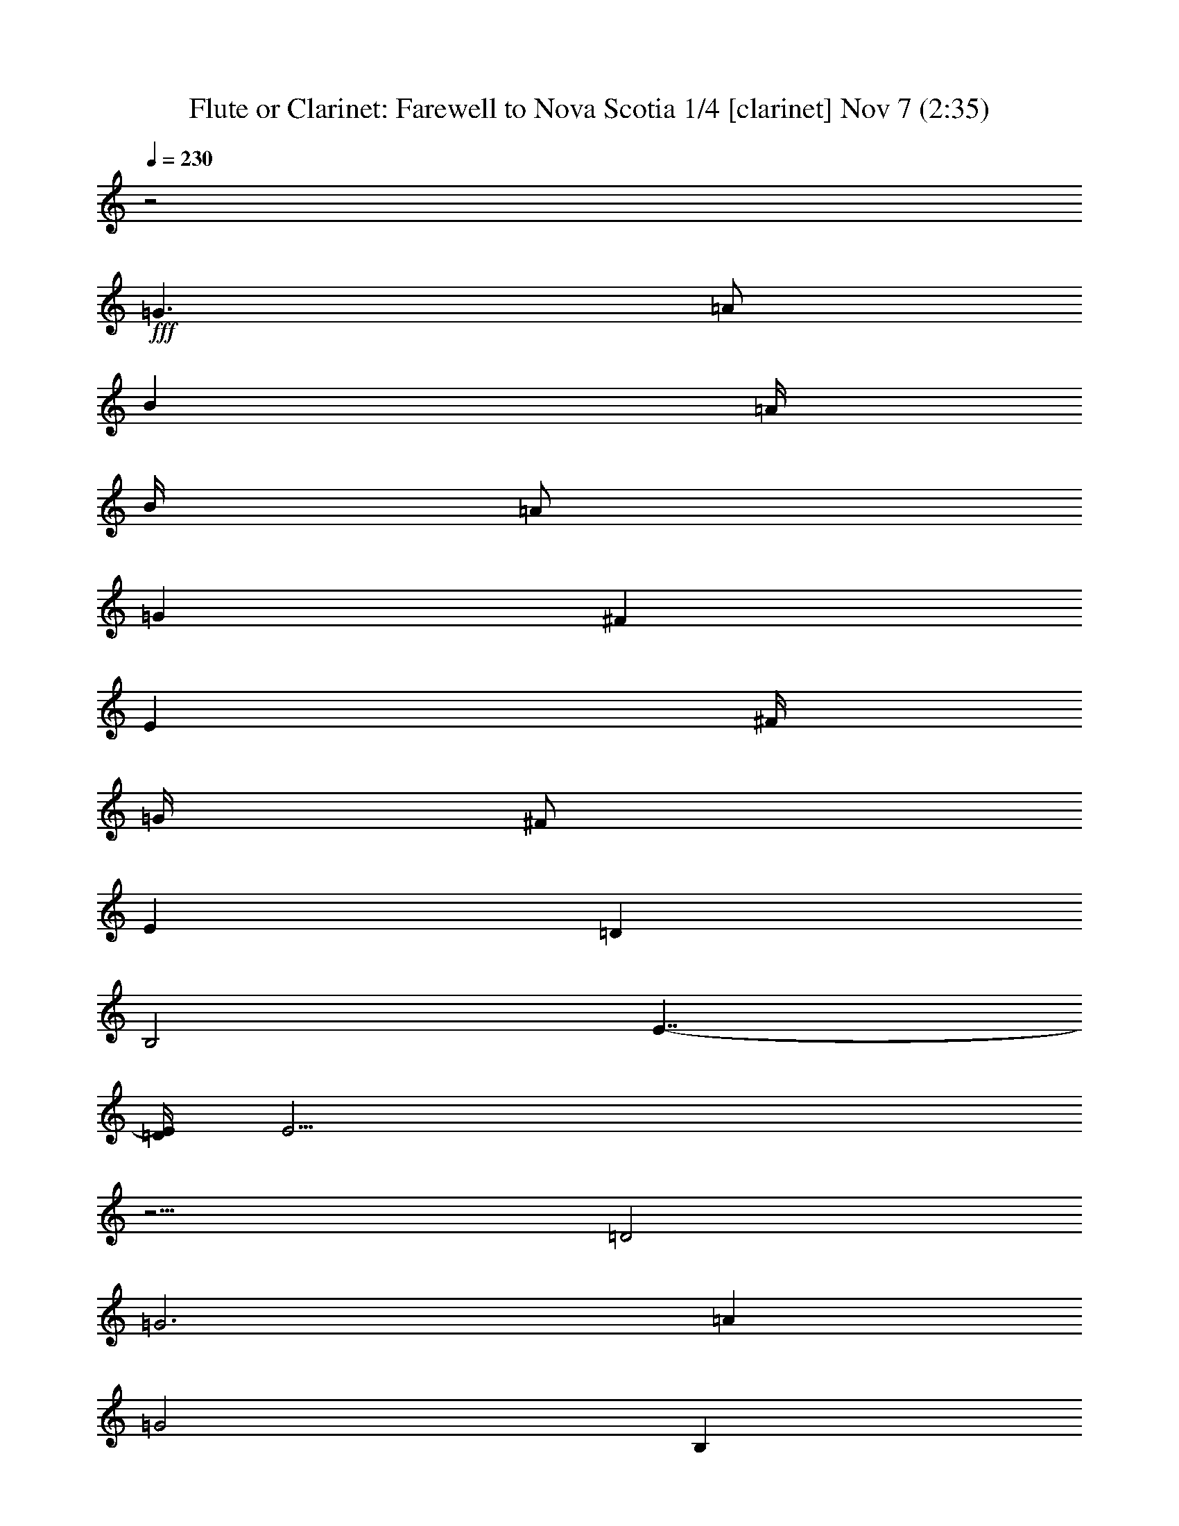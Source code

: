 %  Farewell to Nova Scotia
%  conversion by firefern
%  http://fefeconv.mirar.org/?filter_user=firefern&view=all
%  7 Nov 14:49
%  using Firefern's ABC converter
%  
%  Artist: Traditional
%  Mood: irish, hobbity, scottish
%  
%  Playing multipart files:
%    /play <filename> <part> sync
%  example:
%  pippin does:  /play weargreen 2 sync
%  samwise does: /play weargreen 3 sync
%  pippin does:  /playstart
%  
%  If you want to play a solo piece, skip the sync and it will start without /playstart.
%  
%  
%  Recommended solo or ensemble configurations (instrument/file):
%  duo: clarinet/novascot:1 - theorbo/novascot:2
%  duo: clarinet/novascot:1 - harp/novascot:11
%  trio: clarinet/novascot:1 - theorbo/novascot:3 - harp/novascot:4
%  quartet: theorbo/novascot:3 - harp/novascot:4 - bagpipe/novascot:5 - clarinet/novascot:6
%  quintet: theorbo/novascot:3 - bagpipe/novascot:5 - clarinet/novascot:6 - harp/novascot:7 - lute/novascot:8
%  sextet: bagpipe/novascot:5 - clarinet/novascot:6 - harp/novascot:7 - lute/novascot:8 - theorbo/novascot:9 - theorbo/novascot:10
%  extra instruments (in order): bagpipe/novascot:5 - clarinet/novascot:6 - harp/novascot:7 - harp/novascot:4 - lute/novascot:8
%  

X:1
T: Flute or Clarinet: Farewell to Nova Scotia 1/4 [clarinet] Nov 7 (2:35)
Z: Transcribed by Firefern's ABC sequencer
%  Transcribed for Lord of the Rings Online playing
%  Transpose: 0 (0 octaves)
%  Tempo factor: 100%
L: 1/4
K: C
Q: 1/4=230
z2
+fff+ =G3/2
=A/2
B
=A/4
B/4
=A/2
=G
^F
E
^F/4
=G/4
^F/2
E
=D
B,2
E7/4-
[=D/4E/4]
E43/4
z13/4
=D2
=G3
=A
=G2
B,
=C
=D2
=D
B,
=D2
=G
^F
E3
^F
=G
=G2
=A
B2
E
=D
E6
=G
=A
B3/2
B/2
B
B
=A2
=A
^F
=D3/2
=D/2
=D
^F
=A2
=G
=A
B
=A
=G
^F
E
^F
E
=D
B,2
E2
E6
[E=G]
[^F=A]
[=G3/2B3/2]
[=G/2B/2]
[=GB]
[=A=c]
[=G2B2]
[B,B]
[=C=G]
[=D2B2]
[=DB]
[B,=G]
[=D2B2]
[=GB]
[^F=A]
[E3=G3]
[^F=A]
[=G3B3]
[=A=d]
[B2e2]
[EB]
[=D=A]
[E6B6]
[=GB]
[=A=c]
[B3/2=d3/2]
[B/2=d/2]
[B=d]
[B=d]
[=A2=c2]
[=A=c]
[^F=A]
[=D3/2^F3/2]
[=D/2^F/2]
[=D^F]
[^F=A]
[=A2=c2]
[=GB]
[=A=c]
[B=d]
[=A=c]
[=GB]
[^F=A]
[E=G]
[^F=A]
[E=G]
[=D^F]
[B,2E2]
[E2=G2]
[E2-=G2]
[E-=G]
[E-=A]
[E-B]
[E/4-=A/4]
[E/4-B/4]
[E/2=A/2]
=G
^F
E
^F/4
=G/4
^F/2
E
=D
B,2
E7/4-
[=D/4E/4]
E6
+f+ =D2
=G3
=A
=G2
B,
=C
=D2
=D
B,
=D2
=G
^F
E3
^F
=G
=G2
=A
B2
E
=D
E6
=G
=A
B3/2
B/2
B
B
=A2
=A
^F
=D3/2
=D/2
=D
^F
=A2
=G
=A
B
=A
=G
^F
E
^F
E
=D
B,2
E2
E6
+fff+ [E=G]
[^F=A]
[=G3/2B3/2]
[=G/2B/2]
[=GB]
[=A=c]
[=G2B2]
[B,B]
[=C=G]
[=D2B2]
[=DB]
[B,=G]
[=D2B2]
[=GB]
[^F=A]
[E3=G3]
[^F=A]
[=G3B3]
[=A=d]
[B2e2]
[EB]
[=D=A]
[E6B6]
[=GB]
[=A=c]
[B3/2=d3/2]
[B/2=d/2]
[B=d]
[B=d]
[=A2=c2]
[=A=c]
[^F=A]
[=D3/2^F3/2]
[=D/2^F/2]
[=D^F]
[^F=A]
[=A2=c2]
[=GB]
[=A=c]
[B=d]
[=A=c]
[=GB]
[^F=A]
[E=G]
[^F=A]
[E=G]
[=D^F]
[B,2E2]
[E2=G2]
[E2-=G2]
[E-=G]
[E-=A]
[E-B]
[E/4-=A/4]
[E/4-B/4]
[E/2=A/2]
=G
^F
E
^F/4
=G/4
^F/2
E
=D
B,2
E7/4-
[=D/4E/4]
E6
+f+ =D2
=G3
=A
=G2
B,
=C
=D2
=D
B,
=D2
=G
^F
E3
^F
=G
=G2
=A
B2
E
=D
E6
=G
=A
B3/2
B/2
B
B
=A2
=A
^F
=D3/2
=D/2
=D
^F
=A2
=G
=A
B
=A
=G
^F
E
^F
E
=D
B,2
E2
E6
+fff+ [E=G]
[^F=A]
[=G3/2B3/2]
[=G/2B/2]
[=GB]
[=A=c]
[=G2B2]
[B,B]
[=C=G]
[=D2B2]
[=DB]
[B,=G]
[=D2B2]
[=GB]
[^F=A]
[E3=G3]
[^F=A]
[=G3B3]
[=A=d]
[B2e2]
[EB]
[=D=A]
[E6B6]
[=GB]
[=A=c]
[B3/2=d3/2]
[B/2=d/2]
[B=d]
[B=d]
[=A2=c2]
[=A=c]
[^F=A]
[=D3/2^F3/2]
[=D/2^F/2]
[=D^F]
[^F=A]
[=A2=c2]
[=GB]
[=A=c]
[B=d]
[=A=c]
[=GB]
[^F=A]
[E=G]
[^F=A]
[E=G]
[=D^F]
[B,2E2]
[E2=G2]
[E2-=G2]
E4
[E=G]
[^F=A]
[=G3/2B3/2]
[=G/2B/2]
[=GB]
[=A=c]
[=G2B2]
[B,B]
[=C=G]
[=D2B2]
[=DB]
[B,=G]
[=D2B2]
[=GB]
[^F=A]
[E3=G3]
[^F=A]
[=G3B3]
[=A=d]
[B2e2]
[EB]
[=D=A]
[E6B6]
[=GB]
[=A=c]
[B3/2=d3/2]
[B/2=d/2]
[B=d]
[B=d]
[=A2=c2]
[=A=c]
[^F=A]
[=D3/2^F3/2]
[=D/2^F/2]
[=D^F]
[^F=A]
[=A2=c2]
[=GB]
[=A=c]
[B=d]
[=A=c]
[=GB]
[^F=A]
[E=G]
[^F=A]
[E=G]
[=D^F]
[B,2E2]
[E2=G2]
[E2-=G2]
[E-=G]
[E-=A]
E/4-
[E-B]
[E/4-=A/4]
[E/4-B/4]
[E/4=A/4-]
=A/4
=G5/4
^F
z/4
E
^F/4
z/4
=G/4
^F/2
E5/4
=D5/4
B,11/4
E5/2-
[=D/4E/4]
+f+ E47/4


X:2
T: Harp or Lute: Farewell to Nova Scotia 2/4 [harp] Nov 7 (2:35)
Z: Transcribed by Firefern's ABC sequencer
%  Transcribed for Lord of the Rings Online playing
%  Transpose: 0 (0 octaves)
%  Tempo factor: 100%
L: 1/4
K: C
Q: 1/4=230
z4 z4 z4 z4
+mf+ [E,-e-]
[E,/2-e/2-=g/2]
[E,/2-e/2b/2-]
[E,/2-b/2-]
[E,/2-e/2b/2]
[E,b]
+mp+ [E,/2-e/2]
[E,/2-b/2]
[E,/2-=g/2]
[E,-e-]
[E,/2-e/2b/2]
+mf+ [E,B,=g]
E,-
[E,3/2-e3/2-]
[E,/2-e/2b/2]
[E,=g]
[E,/2-e/2]
[E,/2-b/2]
[E,/2-=g/2]
[=D,/2E,/2e/2-]
[E,/2-e/2-]
[E,/2-e/2b/2]
[E,/2-^F,/2-=g/2]
[E,/2^F,/2b/2]
=G,-
[=G,-=g-]
[=D,/2-=G,/2-=g/2]
[=D,/2-=G,/2-b/2]
[=D,=G,=a]
[=G,/2-=g/2]
[=G,/2-=d/2]
[=G,/2-b/2]
[=G,/2-=g/2-]
[=D,/2-=G,/2-=g/2]
[=D,/2-=G,/2-=d/2]
[=D,=G,b]
=G,-
[=G,-=g-]
[=D,/2-=G,/2-=g/2]
[=D,/2-=G,/2-b/2]
[=D,=G,=a]
[=G,/2-=g/2]
[=G,/2-=d/2]
[=G,/2-b/2]
[=D,/2=G,/2=g/2-]
[=G,/2-=g/2]
[=G,/2-=d/2]
[^F,=G,b]
E,-
[E,-e-]
[E,/2-B,/2-e/2-]
[E,/2-B,/2-e/2b/2]
[E,B,=g]
[E,/2-e/2]
[E,/2-b/2]
[E,/2-=g/2]
[E,/2-e/2-]
[E,/2-B,/2-e/2-]
[E,/2-B,/2-e/2b/2]
[E,B,=g]
E,-
[E,-e-]
[E,/2-B,/2-e/2-]
[E,/2-B,/2-e/2b/2]
[E,B,=g]
[E,/2-e/2]
[E,/2-b/2]
[E,/2-=g/2]
[E,/2-e/2-]
[E,/2-B,/2-e/2-]
[E,/2-B,/2-e/2b/2]
[E,B,=g]
[E,/2-e/2]
[E,/2-b/2]
[E,/2-=g/2]
[=D,/2E,/2e/2-]
[E,/2-e/2-]
[E,/2-e/2b/2]
[E,^F,=g]
=G,-
[=G,=g-]
[=G,/2-=g/2-]
[=G,/2-=d/2=g/2]
[=G,b]
[=D,/2-=A,/2-^f/2]
[=D,/2-=A,/2-=d/2]
[=D,/2=A,/2-=a/2-]
[=D,/2=A,/2-^f/2-=a/2]
[=D,/2-=A,/2-^f/2-]
[=D,/2-=A,/2-=d/2^f/2]
[=D,=A,=a]
=A,-
[=A,/2^f/2-=a/2-]
[=A,/2^f/2-=a/2-]
[=A,/2-^f/2-=a/2-]
[=A,/2-=d/2^f/2=a/2]
[=A,=a]
[=D,/2-=A,/2-^f/2]
[=D,/2-=A,/2-=d/2]
[=D,/2-=A,/2-=a/2-]
[=D,/2=A,/2^f/2-=a/2]
[=A,/2-^f/2-]
[=A,/2-=d/2^f/2]
[=A,=a]
[E,-e-]
[E,/2-e/2-=g/2]
[E,/2-e/2b/2-]
[E,/2-B,/2-e/2b/2-]
[E,/2-B,/2-e/2-b/2]
[E,/2-B,/2-e/2b/2-]
[E,/2B,/2b/2]
[E,-=A,-=A-e-]
[E,/2-=A,/2-=A/2-e/2-=a/2]
[E,/2=A,/2-=A/2e/2=c'/2-]
[=C,/2-=A,/2-=A/2-=c'/2-]
[=C,/2-=A,/2-=A/2e/2=c'/2]
[=C,=A,=a]
[E,-e-]
[E,/2-e/2-=g/2]
[E,/2-e/2b/2-]
[E,/2-B,/2-e/2b/2-]
[E,/2-B,/2-e/2-b/2]
[E,/2-B,/2-e/2b/2-]
[E,/2B,/2b/2]
[E,-e-]
[E,/2-e/2-=g/2]
[E,/2-e/2b/2-]
[E,/2-B,/2-b/2-]
[E,/2-B,/2-e/2b/2]
[E,B,b]
[E,/2-e/2-]
[E,/2-e/2b/2]
[E,/2-=g/2]
[=D,/2E,/2e/2-]
[E,/2-e/2-]
[E,/2-e/2b/2]
[E,^F,=g]
=G,-
[=G,-=g-]
[=D,/2-=G,/2-=g/2-]
[=D,/2-=G,/2-=d/2=g/2]
[=D,=G,b]
[=G,/2-=g/2]
[=G,/2-=d/2]
[=G,/2-b/2]
[=G,/2-=g/2-]
[=D,/2-=G,/2-=g/2-]
[=D,/2-=G,/2-=d/2=g/2]
[=D,=G,b]
=G,-
[=G,-=g-]
[=D,/2-=G,/2-=g/2-]
[=D,/2-=G,/2-=d/2=g/2]
[=D,=G,b]
[=G,/2-=g/2]
[=G,/2-=d/2]
[=G,/2-b/2]
[=D,/2=G,/2=g/2-]
[=G,/2-=g/2-]
[=G,/2-=d/2=g/2]
[^F,=G,b]
E,-
[E,-e-]
[E,/2-B,/2-e/2-]
[E,/2-B,/2-e/2b/2]
[E,B,=g]
[E,/2-e/2]
[E,/2-b/2]
[E,/2-=g/2]
[E,/2-e/2-]
[E,/2-B,/2-e/2-]
[E,/2-B,/2-e/2b/2]
[E,B,=g]
E,-
[E,-e-]
[E,/2-B,/2-e/2-]
[E,/2-B,/2-e/2b/2]
[E,B,=g]
[E,/2-e/2]
[E,/2-b/2]
[E,/2-=g/2]
[E,/2-e/2-]
[E,/2-B,/2-e/2-]
[E,/2-B,/2-e/2b/2]
[E,B,=g]
[E,/2-e/2]
[E,/2-b/2]
[E,/2-=g/2]
[=D,/2E,/2e/2-]
[E,/2-e/2-]
[E,/2-e/2b/2]
[E,^F,=g]
=G,-
[=G,=g-]
[=G,/2-=g/2-]
[=G,/2-=d/2=g/2]
[=G,b]
[=D,/2-=A,/2-^f/2]
[=D,/2-=A,/2-=d/2]
[=D,/2=A,/2-=a/2-]
[=D,/2=A,/2-^f/2-=a/2]
[=D,/2-=A,/2-^f/2-]
[=D,/2-=A,/2-=d/2^f/2]
[=D,=A,=a]
=A,-
[=A,/2^f/2-=a/2-]
[=A,/2^f/2-=a/2-]
[=A,/2-^f/2-=a/2-]
[=A,/2-=d/2^f/2=a/2]
[=A,=a]
[=D,/2-=A,/2-^f/2]
[=D,/2-=A,/2-=d/2]
[=D,/2-=A,/2-=a/2-]
[=D,/2=A,/2^f/2-=a/2]
[=A,/2-^f/2-]
[=A,/2-=d/2^f/2]
[=A,=a]
[E,-e-]
[E,/2-e/2-=g/2]
[E,/2-e/2b/2-]
[E,/2-B,/2-e/2b/2-]
[E,/2-B,/2-e/2-b/2]
[E,/2-B,/2-e/2b/2-]
[E,/2B,/2b/2]
[E,-=A,-=A-e-]
[E,/2-=A,/2-=A/2-e/2-=a/2]
[E,/2=A,/2-=A/2e/2=c'/2-]
[=C,/2-=A,/2-=A/2-=c'/2-]
[=C,/2-=A,/2-=A/2e/2=c'/2]
[=C,=A,=a]
[E,-e-]
[E,/2-e/2-=g/2]
[E,/2-e/2b/2-]
[E,/2-B,/2-e/2b/2-]
[E,/2-B,/2-e/2-b/2]
[E,/2-B,/2-e/2b/2-]
[E,/2B,/2b/2]
[E,-e-]
[E,/2-e/2-=g/2]
[E,/2-e/2b/2-]
[E,/2-B,/2-b/2-]
[E,/2-B,/2-e/2b/2]
[E,B,b]
[E,-e-]
[E,/2-e/2-=g/2]
[E,/2-e/2b/2-]
[E,/2-B,/2-e/2b/2-]
[E,/2-B,/2-e/2-b/2]
[E,/2-B,/2-e/2b/2-]
[E,/2B,/2b/2]
[E,-=A,-=A-e-]
[E,/2-=A,/2-=A/2-e/2-=a/2]
[E,/2=A,/2-=A/2e/2=c'/2-]
[=C,/2-=A,/2-=A/2-=c'/2-]
[=C,/2-=A,/2-=A/2e/2=c'/2]
[=C,=A,=a]
[E,-e-]
[E,/2-e/2-=g/2]
[E,/2-e/2b/2-]
[E,/2-B,/2-e/2b/2-]
[E,/2-B,/2-e/2-b/2]
[E,/2-B,/2-e/2b/2-]
[E,/2B,/2b/2]
[E,-e-]
[E,/2-e/2-=g/2]
[E,/2-e/2b/2-]
[E,/2-B,/2-b/2-]
[E,/2-B,/2-e/2b/2]
[E,B,b]
[E,/2-e/2]
[E,/2-b/2]
[E,/2-=g/2]
[=D,/2E,/2e/2-]
[E,/2-e/2-]
[E,/2-e/2b/2]
[E,^F,=g]
=G,-
[=G,-=g-]
[=D,/2-=G,/2-=g/2]
[=D,/2-=G,/2-b/2]
[=D,=G,=a]
[=G,/2-=g/2]
[=G,/2-=d/2]
[=G,/2-b/2]
[=G,/2-=g/2-]
[=D,/2-=G,/2-=g/2]
[=D,/2-=G,/2-=d/2]
[=D,=G,b]
=G,-
[=G,-=g-]
[=D,/2-=G,/2-=g/2]
[=D,/2-=G,/2-b/2]
[=D,=G,=a]
[=G,/2-=g/2]
[=G,/2-=d/2]
[=G,/2-b/2]
[=D,/2=G,/2=g/2-]
[=G,/2-=g/2]
[=G,/2-=d/2]
[^F,=G,b]
E,-
[E,-e-]
[E,/2-B,/2-e/2-]
[E,/2-B,/2-e/2b/2]
[E,B,=g]
[E,/2-e/2]
[E,/2-b/2]
[E,/2-=g/2]
[E,/2-e/2-]
[E,/2-B,/2-e/2-]
[E,/2-B,/2-e/2b/2]
[E,B,=g]
E,-
[E,-e-]
[E,/2-B,/2-e/2-]
[E,/2-B,/2-e/2b/2]
[E,B,=g]
[E,/2-e/2]
[E,/2-b/2]
[E,/2-=g/2]
[E,/2-e/2-]
[E,/2-B,/2-e/2-]
[E,/2-B,/2-e/2b/2]
[E,B,=g]
[E,/2-e/2]
[E,/2-b/2]
[E,/2-=g/2]
[=D,/2E,/2e/2-]
[E,/2-e/2-]
[E,/2-e/2b/2]
[E,^F,=g]
=G,-
[=G,=g-]
[=G,/2-=g/2-]
[=G,/2-=d/2=g/2]
[=G,b]
[=D,/2-=A,/2-^f/2]
[=D,/2-=A,/2-=d/2]
[=D,/2=A,/2-=a/2-]
[=D,/2=A,/2-^f/2-=a/2]
[=D,/2-=A,/2-^f/2-]
[=D,/2-=A,/2-=d/2^f/2]
[=D,=A,=a]
=A,-
[=A,/2^f/2-=a/2-]
[=A,/2^f/2-=a/2-]
[=A,/2-^f/2-=a/2-]
[=A,/2-=d/2^f/2=a/2]
[=A,=a]
[=D,/2-=A,/2-^f/2]
[=D,/2-=A,/2-=d/2]
[=D,/2-=A,/2-=a/2-]
[=D,/2=A,/2^f/2-=a/2]
[=A,/2-^f/2-]
[=A,/2-=d/2^f/2]
[=A,=a]
[E,-e-]
[E,/2-e/2-=g/2]
[E,/2-e/2b/2-]
[E,/2-B,/2-e/2b/2-]
[E,/2-B,/2-e/2-b/2]
[E,/2-B,/2-e/2b/2-]
[E,/2B,/2b/2]
[E,-=A,-=A-e-]
[E,/2-=A,/2-=A/2-e/2-=a/2]
[E,/2=A,/2-=A/2e/2=c'/2-]
[=C,/2-=A,/2-=A/2-=c'/2-]
[=C,/2-=A,/2-=A/2e/2=c'/2]
[=C,=A,=a]
[E,-e-]
[E,/2-e/2-=g/2]
[E,/2-e/2b/2-]
[E,/2-B,/2-e/2b/2-]
[E,/2-B,/2-e/2-b/2]
[E,/2-B,/2-e/2b/2-]
[E,/2B,/2b/2]
[E,-e-]
[E,/2-e/2-=g/2]
[E,/2-e/2b/2-]
[E,/2-B,/2-b/2-]
[E,/2-B,/2-e/2b/2]
[E,B,b]
[E,/2-e/2-]
[E,/2-e/2b/2]
[E,/2-=g/2]
[=D,/2E,/2e/2-]
[E,/2-e/2-]
[E,/2-e/2b/2]
[E,^F,=g]
=G,-
[=G,-=g-]
[=D,/2-=G,/2-=g/2-]
[=D,/2-=G,/2-=d/2=g/2]
[=D,=G,b]
[=G,/2-=g/2]
[=G,/2-=d/2]
[=G,/2-b/2]
[=G,/2-=g/2-]
[=D,/2-=G,/2-=g/2-]
[=D,/2-=G,/2-=d/2=g/2]
[=D,=G,b]
=G,-
[=G,-=g-]
[=D,/2-=G,/2-=g/2-]
[=D,/2-=G,/2-=d/2=g/2]
[=D,=G,b]
[=G,/2-=g/2]
[=G,/2-=d/2]
[=G,/2-b/2]
[=D,/2=G,/2=g/2-]
[=G,/2-=g/2-]
[=G,/2-=d/2=g/2]
[^F,=G,b]
E,-
[E,-e-]
[E,/2-B,/2-e/2-]
[E,/2-B,/2-e/2b/2]
[E,B,=g]
[E,/2-e/2]
[E,/2-b/2]
[E,/2-=g/2]
[E,/2-e/2-]
[E,/2-B,/2-e/2-]
[E,/2-B,/2-e/2b/2]
[E,B,=g]
E,-
[E,-e-]
[E,/2-B,/2-e/2-]
[E,/2-B,/2-e/2b/2]
[E,B,=g]
[E,/2-e/2]
[E,/2-b/2]
[E,/2-=g/2]
[E,/2-e/2-]
[E,/2-B,/2-e/2-]
[E,/2-B,/2-e/2b/2]
[E,B,=g]
[E,/2-e/2]
[E,/2-b/2]
[E,/2-=g/2]
[=D,/2E,/2e/2-]
[E,/2-e/2-]
[E,/2-e/2b/2]
[E,^F,=g]
=G,-
[=G,=g-]
[=G,/2-=g/2-]
[=G,/2-=d/2=g/2]
[=G,b]
[=D,/2-=A,/2-^f/2]
[=D,/2-=A,/2-=d/2]
[=D,/2=A,/2-=a/2-]
[=D,/2=A,/2-^f/2-=a/2]
[=D,/2-=A,/2-^f/2-]
[=D,/2-=A,/2-=d/2^f/2]
[=D,=A,=a]
=A,-
[=A,/2^f/2-=a/2-]
[=A,/2^f/2-=a/2-]
[=A,/2-^f/2-=a/2-]
[=A,/2-=d/2^f/2=a/2]
[=A,=a]
[=D,/2-=A,/2-^f/2]
[=D,/2-=A,/2-=d/2]
[=D,/2-=A,/2-=a/2-]
[=D,/2=A,/2^f/2-=a/2]
[=A,/2-^f/2-]
[=A,/2-=d/2^f/2]
[=A,=a]
[E,-e-]
[E,/2-e/2-=g/2]
[E,/2-e/2b/2-]
[E,/2-B,/2-e/2b/2-]
[E,/2-B,/2-e/2-b/2]
[E,/2-B,/2-e/2b/2-]
[E,/2B,/2b/2]
[E,-=A,-=A-e-]
[E,/2-=A,/2-=A/2-e/2-=a/2]
[E,/2=A,/2-=A/2e/2=c'/2-]
[=C,/2-=A,/2-=A/2-=c'/2-]
[=C,/2-=A,/2-=A/2e/2=c'/2]
[=C,=A,=a]
[E,-e-]
[E,/2-e/2-=g/2]
[E,/2-e/2b/2-]
[E,/2-B,/2-e/2b/2-]
[E,/2-B,/2-e/2-b/2]
[E,/2-B,/2-e/2b/2-]
[E,/2B,/2b/2]
[E,-e-]
[E,/2-e/2-=g/2]
[E,/2-e/2b/2-]
[E,/2-B,/2-b/2-]
[E,/2-B,/2-e/2b/2]
[E,B,b]
[E,-e-]
[E,/2-e/2-=g/2]
[E,/2-e/2b/2-]
[E,/2-B,/2-e/2b/2-]
[E,/2-B,/2-e/2-b/2]
[E,/2-B,/2-e/2b/2-]
[E,/2B,/2b/2]
[E,-=A,-=A-e-]
[E,/2-=A,/2-=A/2-e/2-=a/2]
[E,/2=A,/2-=A/2e/2=c'/2-]
[=C,/2-=A,/2-=A/2-=c'/2-]
[=C,/2-=A,/2-=A/2e/2=c'/2]
[=C,=A,=a]
[E,-e-]
[E,/2-e/2-=g/2]
[E,/2-e/2b/2-]
[E,/2-B,/2-e/2b/2-]
[E,/2-B,/2-e/2-b/2]
[E,/2-B,/2-e/2b/2-]
[E,/2B,/2b/2]
[E,-e-]
[E,/2-e/2-=g/2]
[E,/2-e/2b/2-]
[E,/2-B,/2-b/2-]
[E,/2-B,/2-e/2b/2]
[E,B,b]
[E,/2-e/2]
[E,/2-b/2]
[E,/2-=g/2]
[=D,/2E,/2e/2-]
+f+ [E,/2-=D/2-e/2-]
[E,/2-=D/2-e/2b/2]
[E,^F,=D=g]
+mf+ [=G,-=G]
[=G,/4-=G/4=g/4-]
[=G,/4-=G/4=g/4-]
[=G,/4-=G/4=g/4-]
[=G,/4-=g/4-]
[=D,/2-=G,/2-=G/2=g/2]
[=D,/2-=G,/2-b/2]
[=D,/2-=G,/2-=G/2=a/2-]
[=D,/2=G,/2=a/2]
[=G,/2-=G/2-=g/2]
[=G,/2-=G/2=d/2]
[=G,/2-=G/2-b/2]
[=G,/2-=G/2=g/2-]
+f+ [=D,/2-=G,/2-B,/2-=g/2]
[=D,/2-=G,/2-B,/2=d/2]
[=D,=G,=Cb]
+mf+ [=G,-=D]
[=G,/4-=D/4=g/4-]
[=G,/4-=D/4=g/4-]
[=G,/4-=D/4=g/4-]
[=G,/4-=g/4-]
+f+ [=D,/2-=G,/2-=D/2-=g/2]
[=D,/2-=G,/2-=D/2b/2]
[=D,=G,B,=a]
+mf+ [=G,/2-=D/2-=g/2]
[=G,/2-=D/2=d/2]
[=G,/2-=D/2b/2]
[=D,/4-=G,/4-=D/4=g/4-]
[=D,/4=G,/4=g/4-]
+f+ [=G,/2-=G/2-=g/2]
[=G,/2-=G/2=d/2]
[^F,=G,^Fb]
+mf+ [E,-E]
[E,/4-E/4e/4-]
[E,/4-E/4e/4-]
[E,/4-E/4e/4-]
[E,/4-e/4-]
[E,/2-B,/2-E/2e/2-]
[E,/2-B,/2-e/2b/2]
+f+ [E,B,^F=g]
[E,/2-=G/2e/2]
+mf+ [E,/4-=G/4b/4-]
[E,/4-b/4]
[E,/4-=G/4=g/4-]
[E,/4-=g/4]
[E,/2-=G/2e/2-]
[E,/2-B,/2-=G/2e/2-]
[E,/2-B,/2-e/2b/2]
+f+ [E,B,=A=g]
+mf+ [E,-B-]
[E,/2-B/2e/2-]
[E,/2-B/2e/2-]
+f+ [E,/2-B,/2-E/2-e/2-]
[E,/2-B,/2-E/2e/2b/2]
[E,B,=D=g]
+mf+ [E,/2-E/2-e/2]
[E,/2-E/2b/2]
[E,/4-E/4=g/4-]
[E,/4-E/4=g/4]
[E,/4-E/4e/4-]
[E,/4-E/4e/4-]
[E,/2-B,/2-E/2-e/2-]
[E,/2-B,/2-E/2e/2b/2]
[E,B,E=g]
[E,/2-E/2-e/2]
[E,/2-E/2b/2]
[E,/2-E/2-=g/2]
[=D,/2E,/2E/2e/2-]
+f+ [E,/2-=G/2-e/2-]
[E,/2-=G/2e/2b/2]
[E,^F,=A=g]
+mf+ [=G,-B]
[=G,/4-B/4=g/4-]
[=G,/4-B/4=g/4-]
[=G,/4-B/4=g/4-]
[=G,/4B/4=g/4-]
+f+ [=G,/2-B/2-=g/2-]
[=G,/2-B/2=d/2=g/2]
[=G,Bb]
+mf+ [=D,/2-=A,/2-=A/2^f/2]
[=D,/2-=A,/2-=A/2=d/2]
[=D,/4-=A,/4-=A/4=a/4-]
[=D,/4=A,/4-=a/4-]
[=D,/4-=A,/4-=A/4^f/4-=a/4-]
[=D,/4=A,/4-^f/4-=a/4]
+f+ [=D,/2-=A,/2-=A/2-^f/2-]
[=D,/2-=A,/2-=A/2=d/2^f/2]
[=D,=A,^F=a]
[=A,-=D-]
[=A,/2=D/2^f/2-=a/2-]
[=A,/2=D/2^f/2-=a/2-]
[=A,/2-=D/2-^f/2-=a/2-]
[=A,/2-=D/2=d/2^f/2=a/2]
[=A,^F=a]
+mf+ [=D,/4-=A,/4-=A/4^f/4-]
[=D,/4-=A,/4-=A/4^f/4]
[=D,/4-=A,/4-=A/4=d/4-]
[=D,/4-=A,/4-=A/4=d/4]
[=D,/4-=A,/4-=A/4=a/4-]
[=D,/4-=A,/4-=A/4=a/4-]
[=D,/4-=A,/4-=A/4^f/4-=a/4-]
[=D,/4=A,/4^f/4-=a/4]
+f+ [=A,/2-=G/2-^f/2-]
[=A,/2-=G/2=d/2^f/2]
[=A,=A=a]
[E,-Be-]
+mf+ [E,/4-=A/4e/4-=g/4-]
[E,/4-e/4-=g/4]
[E,/4-=A/4e/4-b/4-]
[E,/4-e/4b/4-]
+f+ [E,/2-B,/2-=G/2-e/2b/2-]
[E,/2-B,/2-=G/2e/2-b/2]
[E,/2-B,/2-^F/2-e/2b/2-]
[E,/2B,/2^F/2b/2]
[E,-=A,-E=A-e-]
+mf+ [E,/4-=A,/4-^F/4=A/4-e/4-=a/4-]
[E,/4-=A,/4-^F/4=A/4-e/4-=a/4]
[E,/4-=A,/4-^F/4=A/4-e/4-=c'/4-]
[E,/4=A,/4-^F/4=A/4e/4=c'/4-]
+f+ [=C,/2-=A,/2-E/2-=A/2-=c'/2-]
[=C,/2-=A,/2-E/2=A/2e/2=c'/2]
[=C,=A,=D=a]
+mf+ [E,-B,e-]
[E,/4-E/4e/4-=g/4-]
[E,/4-e/4-=g/4]
[E,/4-E/4e/4-b/4-]
[E,/4-e/4b/4-]
[E,/2-B,/2-E/2-e/2b/2-]
[E,/2-B,/2-E/2e/2-b/2]
[E,/2-B,/2-=D/2-e/2b/2-]
[E,/2B,/2=D/2b/2]
[E,-Ee-]
[E,/4-E/4e/4-=g/4-]
[E,/4-E/4e/4-=g/4]
[E,/4-E/4e/4-b/4-]
[E,/4-E/4e/4b/4-]
[E,/2-B,/2-E/2-b/2-]
[E,/2-B,/2-E/2e/2b/2]
[E,B,=Db]
[E,/2-E/2e/2-]
[E,/2-E/2e/2b/2]
[E,/2-E/2=g/2]
[=D,/2E,/2E/2e/2-]
[E,/2-E/2-e/2-]
[E,/2-E/2e/2b/2]
[E,^F,^F=g]
[=G,-=G]
[=G,/4-=G/4=g/4-]
[=G,/4-=G/4=g/4-]
[=G,/4-=G/4=g/4-]
[=G,/4-=G/4=g/4-]
+f+ [=D,/2-=G,/2-=G/2-=g/2-]
[=D,/2-=G,/2-=G/2=d/2=g/2]
[=D,=G,=Ab]
+mf+ [=G,/2-=G/2-=g/2]
[=G,/2-=G/2=d/2]
[=G,/2-=G/2-b/2]
[=G,/2-=G/2=g/2-]
+f+ [=D,/2-=G,/2-B,/2-=g/2-]
[=D,/2-=G,/2-B,/2=d/2=g/2]
[=D,=G,=Cb]
+mf+ [=G,-=D]
[=G,/4-=D/4=g/4-]
[=G,/4-=D/4=g/4-]
[=G,/4-=D/4=g/4-]
[=G,/4-=D/4=g/4-]
+f+ [=D,/2-=G,/2-=D/2-=g/2-]
[=D,/2-=G,/2-=D/2=d/2=g/2]
[=D,=G,B,b]
+mf+ [=G,/2-=D/2-=g/2]
[=G,/2-=D/2=d/2]
[=G,/2-=D/2-b/2]
[=D,/2=G,/2=D/2=g/2-]
+f+ [=G,/2-=G/2-=g/2-]
[=G,/2-=G/2=d/2=g/2]
[^F,=G,^Fb]
+mf+ [E,-E]
[E,/4-E/4e/4-]
[E,/4-E/4e/4-]
[E,/4-E/4e/4-]
[E,/4-E/4e/4-]
[E,/2-B,/2-E/2-e/2-]
[E,/2-B,/2-E/2e/2b/2]
+f+ [E,B,^F=g]
+mf+ [E,/2-=G/2-e/2]
[E,/2-=G/2b/2]
[E,/4-=G/4=g/4-]
[E,/4-=G/4=g/4]
[E,/4-=G/4e/4-]
[E,/4-=G/4e/4-]
[E,/2-B,/2-=G/2-e/2-]
[E,/2-B,/2-=G/2e/2b/2]
+f+ [E,B,=A=g]
+mf+ [E,-B-]
[E,/2-B/2e/2-]
[E,/2-B/2e/2-]
+f+ [E,/2-B,/2-E/2-e/2-]
[E,/2-B,/2-E/2e/2b/2]
[E,B,=D=g]
+mf+ [E,/2-E/2-e/2]
[E,/2-E/2b/2]
[E,/4-E/4=g/4-]
[E,/4-E/4=g/4]
[E,/4-E/4e/4-]
[E,/4-E/4e/4-]
[E,/2-B,/2-E/2-e/2-]
[E,/2-B,/2-E/2e/2b/2]
[E,B,=D=g]
[E,/2-E/2-e/2]
[E,/2-E/2b/2]
[E,/4-E/4=g/4-]
[E,/4-E/4=g/4]
[=D,/4-E,/4-E/4e/4-]
[=D,/4E,/4e/4-]
+f+ [E,/2-=G/2-e/2-]
[E,/2-=G/2e/2b/2]
[E,^F,=A=g]
[=G,-B-]
[=G,/2-B/2=g/2-]
[=G,/2B/2=g/2-]
[=G,/2-B/2-=g/2-]
[=G,/2-B/2=d/2=g/2]
[=G,Bb]
+mf+ [=D,/4-=A,/4-=A/4^f/4-]
[=D,/4-=A,/4-=A/4^f/4]
[=D,/4-=A,/4-=A/4=d/4-]
[=D,/4-=A,/4-=A/4=d/4]
[=D,/4-=A,/4-=A/4=a/4-]
[=D,/4=A,/4-=A/4=a/4-]
[=D,/4-=A,/4-=A/4^f/4-=a/4-]
[=D,/4=A,/4-^f/4-=a/4]
+f+ [=D,/2-=A,/2-=A/2-^f/2-]
[=D,/2-=A,/2-=A/2=d/2^f/2]
[=D,=A,^F=a]
+mf+ [=A,-=D]
[=A,/4-=D/4^f/4-=a/4-]
[=A,/4=D/4^f/4-=a/4-]
[=A,/4-=D/4^f/4-=a/4-]
[=A,/4=D/4^f/4-=a/4-]
+f+ [=A,/2-=D/2-^f/2-=a/2-]
[=A,/2-=D/2=d/2^f/2=a/2]
[=A,^F=a]
+mf+ [=D,/2-=A,/2-=A/2-^f/2]
[=D,/2-=A,/2-=A/2=d/2]
[=D,/4-=A,/4-=A/4=a/4-]
[=D,/4-=A,/4-=A/4=a/4-]
[=D,/4-=A,/4-=A/4^f/4-=a/4-]
[=D,/4=A,/4^f/4-=a/4]
+f+ [=A,/2-=G/2-^f/2-]
[=A,/2-=G/2=d/2^f/2]
[=A,=A=a]
[E,-Be-]
+mf+ [E,/4-=A/4e/4-=g/4-]
[E,/4-=A/4e/4-=g/4]
[E,/4-=A/4e/4-b/4-]
[E,/4-e/4b/4-]
+f+ [E,/2-B,/2-=G/2-e/2b/2-]
[E,/2-B,/2-=G/2e/2-b/2]
[E,/2-B,/2-^F/2-e/2b/2-]
[E,/2B,/2^F/2b/2]
[E,-=A,-E=A-e-]
[E,/2-=A,/2-^F/2-=A/2-e/2-=a/2]
[E,/2=A,/2-^F/2=A/2e/2=c'/2-]
+mf+ [=C,/4-=A,/4-E/4=A/4-=c'/4-]
[=C,/4-=A,/4-E/4=A/4-=c'/4-]
[=C,/4-=A,/4-E/4=A/4-e/4-=c'/4-]
[=C,/4-=A,/4-E/4=A/4e/4=c'/4]
+f+ [=C,=A,=D=a]
[E,-B,-e-]
[E,/4-B,/4-E/4e/4-=g/4-]
[E,/4-B,/4-E/4e/4-=g/4]
[E,/4-B,/4-E/4e/4-b/4-]
[E,/4-B,/4e/4b/4-]
+mf+ [E,/2-B,/2-E/2-e/2b/2-]
[E,/2-B,/2-E/2e/2-b/2]
[E,/2-B,/2-=D/2-e/2b/2-]
[E,/2B,/2=D/2b/2]
[E,-Ee-]
[E,/4-E/4e/4-=g/4-]
[E,/4-E/4e/4-=g/4]
[E,/4-E/4e/4-b/4-]
[E,/4-E/4e/4b/4-]
[E,/2-B,/2-E/2-b/2-]
[E,/2-B,/2-E/2e/2b/2]
[E,B,=Db]
[E,/4-E/4e/4-]
[E,/4-E/4e/4-]
[E,/4-E/4e/4-b/4-]
[E,/4-E/4e/4b/4]
[E,/4-E/4=g/4-]
[E,/4-E/4=g/4]
[=D,/4-E,/4-E/4e/4-]
[=D,/4E,/4e/4-]
[E,/2-E/2-e/2-]
[E,/2-E/2e/2b/2]
[E,^F,^F=g]
[=G,-=G]
[=G,/4-=G/4=g/4-]
[=G,/4-=G/4=g/4-]
[=G,/4-=G/4=g/4-]
[=G,/4-=G/4=g/4-]
+f+ [=D,/2-=G,/2-=G/2-=g/2-]
[=D,/2-=G,/2-=G/2=d/2=g/2]
[=D,=G,=Ab]
+mf+ [=G,/2-=G/2-=g/2]
[=G,/2-=G/2=d/2]
[=G,/2-=G/2-b/2]
[=G,/2-=G/2=g/2-]
+f+ [=D,/2-=G,/2-B,/2-=g/2-]
[=D,/2-=G,/2-B,/2=d/2=g/2]
[=D,=G,=Cb]
+mf+ [=G,-=D]
[=G,/4-=D/4=g/4-]
[=G,/4-=D/4=g/4-]
[=G,/4-=D/4=g/4-]
[=G,/4-=D/4=g/4-]
+f+ [=D,/2-=G,/2-=D/2-=g/2-]
[=D,/2-=G,/2-=D/2=d/2=g/2]
[=D,=G,B,b]
+mf+ [=G,/2-=D/2-=g/2]
[=G,/2-=D/2=d/2]
[=G,/2-=D/2-b/2]
[=D,/2=G,/2=D/2=g/2-]
+f+ [=G,/2-=G/2-=g/2-]
[=G,/2-=G/2=d/2=g/2]
[^F,=G,^Fb]
+mf+ [E,-E]
[E,/4-E/4e/4-]
[E,/4-E/4e/4-]
[E,/4-E/4e/4-]
[E,/4-E/4e/4-]
[E,/2-B,/2-E/2-e/2-]
[E,/2-B,/2-E/2e/2b/2]
+f+ [E,B,^F=g]
+mf+ [E,/2-=G/2-e/2]
[E,/2-=G/2b/2]
[E,/4-=G/4=g/4-]
[E,/4-=G/4=g/4]
[E,/4-=G/4e/4-]
[E,/4-=G/4e/4-]
[E,/2-B,/2-=G/2-e/2-]
[E,/2-B,/2-=G/2e/2b/2]
+f+ [E,B,=A=g]
+mf+ [E,-B-]
[E,/2-B/2e/2-]
[E,/2-B/2e/2-]
+f+ [E,/2-B,/2-E/2-e/2-]
[E,/2-B,/2-E/2e/2b/2]
[E,B,=D=g]
+mf+ [E,/2-E/2-e/2]
[E,/2-E/2b/2]
[E,/4-E/4=g/4-]
[E,/4-E/4=g/4]
[E,/4-E/4e/4-]
[E,/4-E/4e/4-]
[E,/2-B,/2-E/2-e/2-]
[E,/2-B,/2-E/2e/2b/2]
[E,B,=D=g]
[E,/2-E/2-e/2]
[E,/2-E/2b/2]
[E,/4-E/4=g/4-]
[E,/4-E/4=g/4]
[=D,/4-E,/4-E/4e/4-]
[=D,/4E,/4e/4-]
+f+ [E,/2-=G/2-e/2-]
[E,/2-=G/2e/2b/2]
[E,^F,=A=g]
[=G,-B-]
[=G,/2-B/2=g/2-]
[=G,/2B/2=g/2-]
[=G,/2-B/2-=g/2-]
[=G,/2-B/2=d/2=g/2]
[=G,Bb]
+mf+ [=D,/4-=A,/4-=A/4^f/4-]
[=D,/4-=A,/4-=A/4^f/4]
[=D,/4-=A,/4-=A/4=d/4-]
[=D,/4-=A,/4-=A/4=d/4]
[=D,/4-=A,/4-=A/4=a/4-]
[=D,/4=A,/4-=A/4=a/4-]
[=D,/4-=A,/4-=A/4^f/4-=a/4-]
[=D,/4=A,/4-^f/4-=a/4]
+f+ [=D,/2-=A,/2-=A/2-^f/2-]
[=D,/2-=A,/2-=A/2=d/2^f/2]
[=D,=A,^F=a]
+mf+ [=A,-=D]
[=A,/4-=D/4^f/4-=a/4-]
[=A,/4=D/4^f/4-=a/4-]
[=A,/4-=D/4^f/4-=a/4-]
[=A,/4=D/4^f/4-=a/4-]
+f+ [=A,/2-=D/2-^f/2-=a/2-]
[=A,/2-=D/2=d/2^f/2=a/2]
[=A,^F=a]
+mf+ [=D,/2-=A,/2-=A/2-^f/2]
[=D,/2-=A,/2-=A/2=d/2]
[=D,/4-=A,/4-=A/4=a/4-]
[=D,/4-=A,/4-=A/4=a/4-]
[=D,/4-=A,/4-=A/4^f/4-=a/4-]
[=D,/4=A,/4^f/4-=a/4]
+f+ [=A,/2-=G/2-^f/2-]
[=A,/2-=G/2=d/2^f/2]
[=A,=A=a]
[E,-Be-]
+mf+ [E,/4-=A/4e/4-=g/4-]
[E,/4-=A/4e/4-=g/4]
[E,/4-=A/4e/4-b/4-]
[E,/4-e/4b/4-]
+f+ [E,/2-B,/2-=G/2-e/2b/2-]
[E,/2-B,/2-=G/2e/2-b/2]
[E,/2-B,/2-^F/2-e/2b/2-]
[E,/2B,/2^F/2b/2]
[E,-=A,-E=A-e-]
[E,/2-=A,/2-^F/2-=A/2-e/2-=a/2]
[E,/2=A,/2-^F/2=A/2e/2=c'/2-]
+mf+ [=C,/4-=A,/4-E/4=A/4-=c'/4-]
[=C,/4-=A,/4-E/4=A/4-=c'/4-]
[=C,/4-=A,/4-E/4=A/4-e/4-=c'/4-]
[=C,/4-=A,/4-E/4=A/4e/4=c'/4]
+f+ [=C,=A,=D=a]
[E,-B,-e-]
[E,/4-B,/4-E/4e/4-=g/4-]
[E,/4-B,/4-E/4e/4-=g/4]
[E,/4-B,/4-E/4e/4-b/4-]
[E,/4-B,/4e/4b/4-]
+mf+ [E,/2-B,/2-E/2-e/2b/2-]
[E,/2-B,/2-E/2e/2-b/2]
[E,/2-B,/2-=D/2-e/2b/2-]
[E,/2B,/2=D/2b/2]
[E,-Ee-]
[E,/4-E/4e/4-=g/4-]
[E,/4-E/4e/4-=g/4]
[E,/4-E/4e/4-b/4-]
[E,/4-E/4e/4b/4-]
[E,/2-B,/2-E/2-b/2-]
[E,/2-B,/2-E/2e/2b/2]
[E,B,=Db]
z/4
[E,/4-E/4e/4-]
[E,/4-E/4e/4-]
[E,/4-E/4e/4-]
[E,/4-E/4e/4-]
[E,/4-E/4e/4-=g/4-]
[E,/4-E/4e/4-=g/4]
[E,/4-E/4e/4-b/4-]
[E,/4-e/4b/4-]
[E,3/4-B,3/4-e3/4b3/4-]
[E,/2-B,/2-e/2-b/2]
[E,/2-B,/2-e/2b/2-]
[E,/2B,/2b/2-]
+mp+ b/4
+mf+ [E,-=A,-=A-e-]
[E,3/4-=A,3/4-=A3/4-e3/4-=a3/4]
[E,/2=A,/2-=A/2e/2=c'/2-]
[=C,3/4-=A,3/4-=A3/4-=c'3/4-]
[=C,/2-=A,/2-=A/2e/2=c'/2]
[=C,5/4=A,5/4=a5/4]
E,/4
+mp+ [E,5/4-e5/4-]
[E,/2-e/2-=g/2]
[E,/4-e/4-]
[E,/2-e/2b/2-]
+mf+ [E,3/4-B,3/4-e3/4b3/4-]
[E,3/4-B,3/4-e3/4-b3/4]
[E,/2-B,/2-e/2b/2-]
[E,/2B,/2-b/2-]
[B,/4b/4]
E,/4
+mp+ [E,3/2-e3/2-]
[E,/2-e/2-=g/2]
[E,/4-e/4-]
[E,/2-e/2b/2-]
+mf+ [E,-B,-b-]
[E,/2-B,/2-e/2-b/2]
[E,/4-B,/4-e/4]
[E,5/4B,5/4-b5/4-]
[B,/4b/4]
[E,13/2e13/2]


X:3
T: theorbo: Farewell to Nova Scotia 3/4 [theorbo] Nov 7 (2:35)
Z: Transcribed by Firefern's ABC sequencer
%  Transcribed for Lord of the Rings Online playing
%  Transpose: 0 (0 octaves)
%  Tempo factor: 100%
L: 1/4
K: C
Q: 1/4=230
z4 z4 z4 z4
+mf+ [E,4E4-]
[E,3-E3-]
[E,B,E]
[E,4E4-]
[E,3/2-E3/2-]
[E,/2-=D/2E/2]
[E,-E]
[E,^F]
[=G,2-=G2]
[=G,2=D2]
[=G,2-=G2]
[=G,2=D2]
[=G,2-=G2]
[=G,2=D2]
[=G,3/2-=G3/2-]
[=G,/2-=D/2=G/2]
[=G,-=G]
[=G,^F]
[E,2-E2]
[E,2B,2]
[E,2-E2]
[E,2B,2]
[E,2-E2]
[E,2B,2]
[E,2-E2]
[E,2B,2]
[E,3/2-E3/2-]
[E,/2-=D/2E/2]
[E,-E]
[E,^F]
[=G,2-=G2]
[=G,2=G2]
[=A,3/2-=D3/2]
[=A,/2-=D/2]
[=A,2=D2]
=A,3/2
=A,/2
=A,2
[=A,2=D2]
=A,2
[E,2-E2]
[E,2B,2]
[=A,2-E2]
[=A,2=C2]
[E,2-E2]
[E,2B,2]
[E,2-E2]
[E,2B,2]
[E,3/2-E3/2-]
[E,/2-=D/2E/2]
[E,-E]
[E,^F]
[=G,2-=G2]
[=G,2=D2]
[=G,2-=G2]
[=G,2=D2]
[=G,2-=G2]
[=G,2=D2]
[=G,3/2-=G3/2-]
[=G,/2-=D/2=G/2]
[=G,-=G]
[=G,^F]
[E,2-E2]
[E,2B,2]
[E,2-E2]
[E,2B,2]
[E,2-E2]
[E,2B,2]
[E,2-E2]
[E,2B,2]
[E,3/2-E3/2-]
[E,/2-=D/2E/2]
[E,-E]
[E,^F]
[=G,2-=G2]
[=G,2=G2]
[=A,3/2-=D3/2]
[=A,/2-=D/2]
[=A,2=D2]
=A,3/2
=A,/2
=A,2
[=A,2=D2]
=A,2
[E,2-E2]
[E,2B,2]
[=A,2-E2]
[=A,2=C2]
[E,2-E2]
[E,2B,2]
[E,2-E2]
[E,2B,2]
[E,2-E2]
[E,2B,2]
[=A,2-E2]
[=A,2=C2]
[E,2-E2]
[E,2B,2]
[E,2-E2]
[E,2B,2]
[E,3/2-E3/2-]
[E,/2-=D/2E/2]
[E,-E]
[E,^F]
[=G,2-=G2]
[=G,2=D2]
[=G,2-=G2]
[=G,2=D2]
[=G,2-=G2]
[=G,2=D2]
[=G,3/2-=G3/2-]
[=G,/2-=D/2=G/2]
[=G,-=G]
[=G,^F]
[E,2-E2]
[E,2B,2]
[E,2-E2]
[E,2B,2]
[E,2-E2]
[E,2B,2]
[E,2-E2]
[E,2B,2]
[E,3/2-E3/2-]
[E,/2-=D/2E/2]
[E,-E]
[E,^F]
[=G,2-=G2]
[=G,2=G2]
[=A,3/2-=D3/2]
[=A,/2-=D/2]
[=A,2=D2]
=A,3/2
=A,/2
=A,2
[=A,2=D2]
=A,2
[E,2-E2]
[E,2B,2]
[=A,2-E2]
[=A,2=C2]
[E,2-E2]
[E,2B,2]
[E,2-E2]
[E,2B,2]
[E,3/2-E3/2-]
[E,/2-=D/2E/2]
[E,-E]
[E,^F]
[=G,2-=G2]
[=G,2=D2]
[=G,2-=G2]
[=G,2=D2]
[=G,2-=G2]
[=G,2=D2]
[=G,3/2-=G3/2-]
[=G,/2-=D/2=G/2]
[=G,-=G]
[=G,^F]
[E,2-E2]
[E,2B,2]
[E,2-E2]
[E,2B,2]
[E,2-E2]
[E,2B,2]
[E,2-E2]
[E,2B,2]
[E,3/2-E3/2-]
[E,/2-=D/2E/2]
[E,-E]
[E,^F]
[=G,2-=G2]
[=G,2=G2]
[=A,3/2-=D3/2]
[=A,/2-=D/2]
[=A,2=D2]
=A,3/2
=A,/2
=A,2
[=A,2=D2]
=A,2
[E,2-E2]
[E,2B,2]
[=A,2-E2]
[=A,2=C2]
[E,2-E2]
[E,2B,2]
[E,2-E2]
[E,2B,2]
[E,2-E2]
[E,2B,2]
[=A,2-E2]
[=A,2=C2]
[E,2-E2]
[E,2B,2]
[E,2-E2]
[E,2B,2]
[E,3/2-E3/2-]
[E,/2-=D/2E/2]
[E,-E]
[E,^F]
[=G,2-=G2]
[=G,2=D2]
[=G,2-=G2]
[=G,2=D2]
[=G,2-=G2]
[=G,2=D2]
[=G,3/2-=G3/2-]
[=G,/2-=D/2=G/2]
[=G,-=G]
[=G,^F]
[E,2-E2]
[E,2B,2]
[E,2-E2]
[E,2B,2]
[E,2-E2]
[E,2B,2]
[E,2-E2]
[E,2B,2]
[E,3/2-E3/2-]
[E,/2-=D/2E/2]
[E,-E]
[E,^F]
[=G,2-=G2]
[=G,2=G2]
[=A,3/2-=D3/2]
[=A,/2-=D/2]
[=A,2=D2]
=A,3/2
=A,/2
=A,2
[=A,2=D2]
=A,2
[E,2-E2]
[E,2B,2]
[=A,2-E2]
[=A,2=C2]
[E,2-E2]
[E,2B,2]
[E,2-E2]
[E,2B,2]
[E,3/2-E3/2-]
[E,/2-=D/2E/2]
[E,-E]
[E,^F]
[=G,2-=G2]
[=G,2=D2]
[=G,2-=G2]
[=G,2=D2]
[=G,2-=G2]
[=G,2=D2]
[=G,3/2-=G3/2-]
[=G,/2-=D/2=G/2]
[=G,-=G]
[=G,^F]
[E,2-E2]
[E,2B,2]
[E,2-E2]
[E,2B,2]
[E,2-E2]
[E,2B,2]
[E,2-E2]
[E,2B,2]
[E,3/2-E3/2-]
[E,/2-=D/2E/2]
[E,-E]
[E,^F]
[=G,2-=G2]
[=G,2=G2]
[=A,3/2-=D3/2]
[=A,/2-=D/2]
[=A,2=D2]
=A,3/2
=A,/2
=A,2
[=A,2=D2]
=A,2
[E,2-E2]
[E,2B,2]
[=A,2-E2]
[=A,2=C2]
[E,2-E2]
[E,2B,2]
[E,2-E2]
[E,2B,2]
[E,3/2-E3/2-]
[E,/2-=D/2E/2]
[E,-E]
[E,^F]
[=G,2-=G2]
[=G,2=D2]
[=G,2-=G2]
[=G,2=D2]
[=G,2-=G2]
[=G,2=D2]
[=G,3/2-=G3/2-]
[=G,/2-=D/2=G/2]
[=G,-=G]
[=G,^F]
[E,2-E2]
[E,2B,2]
[E,2-E2]
[E,2B,2]
[E,2-E2]
[E,2B,2]
[E,2-E2]
[E,2B,2]
[E,3/2-E3/2-]
[E,/2-=D/2E/2]
[E,-E]
[E,^F]
[=G,2-=G2]
[=G,2=G2]
[=A,3/2-=D3/2]
[=A,/2-=D/2]
[=A,2=D2]
=A,3/2
=A,/2
=A,2
[=A,2=D2]
=A,2
[E,2-E2]
[E,2B,2]
[=A,2-E2]
[=A,2=C2]
[E,2-E2]
[E,2B,2]
[E,2-E2]
[E,2B,2]
z/4
[E,2-E2]
[E,9/4B,9/4]
z/4
[=A,9/4-E9/4]
[=A,5/2=C5/2]
E/4-
[E,5/2-E5/2]
[E,5/2B,5/2-]
B,/4
E/4-
[E,11/4-E11/4]
[E,3B,3-]
B,/4
[E,13/2E13/2]


X:4
T: bagpipe or clarinet-optional: Farewell to Nova Scotia  4/4 [bagpipe] Nov 7 (2:35)
Z: Transcribed by Firefern's ABC sequencer
%  Transcribed for Lord of the Rings Online playing
%  Transpose: 0 (0 octaves)
%  Tempo factor: 100%
L: 1/4
K: C
Q: 1/4=230
z2
+p+ =G3/2
=A/2
B
=A/4
B/4
=A/2
=G
^F
E
^F/4
=G/4
^F/2
E
=D
B,2
E7/4-
[=D/4E/4]
E43/4
z13/4
=D2
=G3
=A
=G2
B,
=C
=D2
=D
B,
=D2
=G
^F
E3
^F
=G
=G2
=A
B2
E
=D
E6
=G
=A
B3/2
B/2
B
B
=A2
=A
^F
=D3/2
=D/2
=D
^F
=A2
=G
=A
B
=A
=G
^F
E
^F
E
=D
B,2
E2
E6
[E=G]
[^F=A]
[=G3/2B3/2]
[=G/2B/2]
[=GB]
[=A=c]
[=G2B2]
[B,B]
[=C=G]
[=D2B2]
[=DB]
[B,=G]
[=D2B2]
[=GB]
[^F=A]
[E3=G3]
[^F=A]
[=G3B3]
[=A=d]
[B2e2]
[EB]
[=D=A]
[E6B6]
[=GB]
[=A=c]
[B3/2=d3/2]
[B/2=d/2]
[B=d]
[B=d]
[=A2=c2]
[=A=c]
[^F=A]
[=D3/2^F3/2]
[=D/2^F/2]
[=D^F]
[^F=A]
[=A2=c2]
[=GB]
[=A=c]
[B=d]
[=A=c]
[=GB]
[^F=A]
[E=G]
[^F=A]
[E=G]
[=D^F]
[B,2E2]
[E2=G2]
[E2-=G2]
[E-=G]
[E-=A]
[E-B]
[E/4-=A/4]
[E/4-B/4]
[E/2=A/2]
=G
^F
E
^F/4
=G/4
^F/2
E
=D
B,2
E7/4-
[=D/4E/4]
E6
+p+ =D2
=G3
=A
=G2
B,
=C
=D2
=D
B,
=D2
=G
^F
E3
^F
=G
=G2
=A
B2
E
=D
E6
=G
=A
B3/2
B/2
B
B
=A2
=A
^F
=D3/2
=D/2
=D
^F
=A2
=G
=A
B
=A
=G
^F
E
^F
E
=D
B,2
E2
E6
+p+ [E=G]
[^F=A]
[=G3/2B3/2]
[=G/2B/2]
[=GB]
[=A=c]
[=G2B2]
[B,B]
[=C=G]
[=D2B2]
[=DB]
[B,=G]
[=D2B2]
[=GB]
[^F=A]
[E3=G3]
[^F=A]
[=G3B3]
[=A=d]
[B2e2]
[EB]
[=D=A]
[E6B6]
[=GB]
[=A=c]
[B3/2=d3/2]
[B/2=d/2]
[B=d]
[B=d]
[=A2=c2]
[=A=c]
[^F=A]
[=D3/2^F3/2]
[=D/2^F/2]
[=D^F]
[^F=A]
[=A2=c2]
[=GB]
[=A=c]
[B=d]
[=A=c]
[=GB]
[^F=A]
[E=G]
[^F=A]
[E=G]
[=D^F]
[B,2E2]
[E2=G2]
[E2-=G2]
[E-=G]
[E-=A]
[E-B]
[E/4-=A/4]
[E/4-B/4]
[E/2=A/2]
=G
^F
E
^F/4
=G/4
^F/2
E
=D
B,2
E7/4-
[=D/4E/4]
E6
+p+ =D2
=G3
=A
=G2
B,
=C
=D2
=D
B,
=D2
=G
^F
E3
^F
=G
=G2
=A
B2
E
=D
E6
=G
=A
B3/2
B/2
B
B
=A2
=A
^F
=D3/2
=D/2
=D
^F
=A2
=G
=A
B
=A
=G
^F
E
^F
E
=D
B,2
E2
E6
+p+ [E=G]
[^F=A]
[=G3/2B3/2]
[=G/2B/2]
[=GB]
[=A=c]
[=G2B2]
[B,B]
[=C=G]
[=D2B2]
[=DB]
[B,=G]
[=D2B2]
[=GB]
[^F=A]
[E3=G3]
[^F=A]
[=G3B3]
[=A=d]
[B2e2]
[EB]
[=D=A]
[E6B6]
[=GB]
[=A=c]
[B3/2=d3/2]
[B/2=d/2]
[B=d]
[B=d]
[=A2=c2]
[=A=c]
[^F=A]
[=D3/2^F3/2]
[=D/2^F/2]
[=D^F]
[^F=A]
[=A2=c2]
[=GB]
[=A=c]
[B=d]
[=A=c]
[=GB]
[^F=A]
[E=G]
[^F=A]
[E=G]
[=D^F]
[B,2E2]
[E2=G2]
[E2-=G2]
E4
[E=G]
[^F=A]
[=G3/2B3/2]
[=G/2B/2]
[=GB]
[=A=c]
[=G2B2]
[B,B]
[=C=G]
[=D2B2]
[=DB]
[B,=G]
[=D2B2]
[=GB]
[^F=A]
[E3=G3]
[^F=A]
[=G3B3]
[=A=d]
[B2e2]
[EB]
[=D=A]
[E6B6]
[=GB]
[=A=c]
[B3/2=d3/2]
[B/2=d/2]
[B=d]
[B=d]
[=A2=c2]
[=A=c]
[^F=A]
[=D3/2^F3/2]
[=D/2^F/2]
[=D^F]
[^F=A]
[=A2=c2]
[=GB]
[=A=c]
[B=d]
[=A=c]
[=GB]
[^F=A]
[E=G]
[^F=A]
[E=G]
[=D^F]
[B,2E2]
[E2=G2]
[E2-=G2]
[E-=G]
[E-=A]
E/4-
[E-B]
[E/4-=A/4]
[E/4-B/4]
[E/4=A/4-]
=A/4
=G5/4
^F
z/4
E
^F/4
z/4
=G/4
^F/2
E5/4
=D5/4
B,11/4
E5/2-
[=D/4E/4]
+p+ E47/4